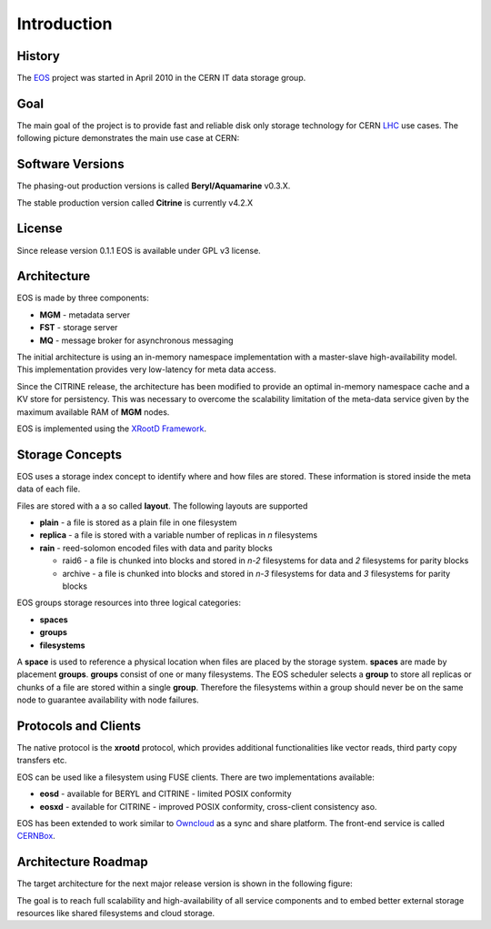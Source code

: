 .. highlight:: rst

Introduction
=======================
.. image:: lhc.jpg
   :width: 530px
   :align: center

History
-------
The `EOS <http:://eos.cern.ch>`_ project was started in April 2010 in the CERN IT data storage group. 


Goal
----

The main goal of the project is to provide fast and reliable disk only storage technology for CERN `LHC <https://home.cern/topics/large-hadron-collider>`_ use cases. The following picture demonstrates the main use case at CERN:

.. image:: eos-usage-cern.jpg
   :width: 530px
   :align: center


Software Versions
-----------------
The phasing-out production versions is called **Beryl/Aquamarine** v0.3.X.

The stable production version called **Citrine** is currently v4.2.X

License
-------
Since release version 0.1.1 EOS is available under GPL v3 license. 


Architecture
------------

EOS is made by three components:

* **MGM** - metadata server
* **FST** - storage server
* **MQ** - message broker for asynchronous messaging

.. image:: eos-base-arch.jpg
   :width: 530px
   :align: center

The initial architecture is using an in-memory namespace implementation with a master-slave high-availability model. This implementation provides very low-latency for meta data access.

Since the CITRINE release, the architecture has been modified to provide an optimal in-memory namespace cache and a KV store for persistency. This was necessary to overcome the scalability limitation of the meta-data service given by the maximum available RAM of **MGM** nodes.

EOS is implemented using the `XRootD Framework <https://xrootd.org>`_.  

.. image:: eos-architecture.jpg
   :width: 530px
   :align: center




Storage Concepts
----------------

EOS uses a storage index concept to identify where and how files are stored. These information is stored inside the meta data of each file. 

Files are stored with a a so called **layout**. The following layouts are supported

* **plain** - a file is stored as a plain file in one filesystem
* **replica** - a file is stored with a variable number of replicas in `n` filesystems
* **rain** - reed-solomon encoded files with data and parity blocks 
  
  * raid6 - a file is chunked into blocks and stored in `n-2` filesystems for data and `2` filesystems for parity blocks
  * archive - a file is chunked into blocks and stored in `n-3` filesystems for data and `3` filesystems for parity blocks


EOS groups storage resources into three logical categories:

* **spaces**
* **groups**
* **filesystems**

A **space** is used to reference a physical location when files are placed by the storage system. **spaces** are made by placement **groups**. **groups** consist of one or many filesystems. The EOS scheduler selects a **group** to store all replicas or chunks of a file are stored within a single **group**. Therefore the filesystems within a group should never be on the same node to guarantee availability with node failures.

Protocols and Clients
---------------------

The native protocol is the **xrootd** protocol, which provides additional functionalities like vector reads, third party copy transfers etc.

EOS can be used like a filesystem using FUSE clients. There are two implementations available:

* **eosd** - available for BERYL and CITRINE - limited POSIX conformity
* **eosxd** - available for CITRINE - improved POSIX conformity, cross-client consistency aso. 

EOS has been extended to work similar to `Owncloud <owncloud.org>`_ as a sync and share platform. The front-end service is called `CERNBox <https://cernbox.web.cern.ch>`_.

.. IMAGE:: cernbox.jpg
   :width: 530px
   :align: center


Architecture Roadmap
--------------------

The target architecture for the next major release version is shown in the following figure:

.. IMAGE:: roadmap-2018.jpg
   :width: 530px
   :align: center

The goal is to reach full scalability and high-availability of all service components and to embed better external storage resources like shared filesystems and cloud storage.






